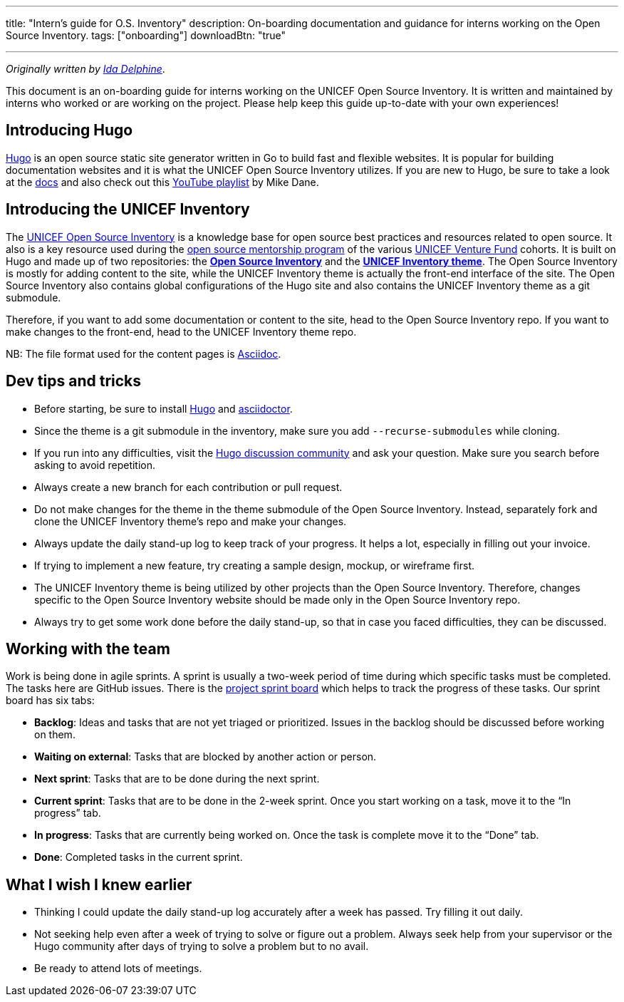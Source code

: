 ---
title: "Intern's guide for O.S. Inventory"
description: On-boarding documentation and guidance for interns working on the Open Source Inventory.
tags: ["onboarding"]
downloadBtn: "true"

---
:toc:

_Originally written by https://github.com/Idadelveloper[Ida Delphine]_.

This document is an on-boarding guide for interns working on the UNICEF Open Source Inventory.
It is written and maintained by interns who worked or are working on the project.
Please help keep this guide up-to-date with your own experiences!


[[intro-hugo]]
== Introducing Hugo

https://gohugo.io/[Hugo] is an open source static site generator written in Go to build fast and flexible websites.
It is popular for building documentation websites and it is what the UNICEF Open Source Inventory utilizes.
If you are new to Hugo, be sure to take a look at the https://gohugo.io/getting-started/quick-start/[docs] and also check out this https://www.youtube.com/playlist?list=PLLAZ4kZ9dFpOnyRlyS-liKL5ReHDcj4G3[YouTube playlist] by Mike Dane.


[[intro-inventory]]
== Introducing the UNICEF Inventory

The link:++{{< ref "/" >}}++[UNICEF Open Source Inventory] is a knowledge base for open source best practices and resources related to open source.
It also is a key resource used during the link:++{{< ref "/meta/mentorship/overview" >}}++[open source mentorship program] of the various https://www.unicefinnovationfund.org/[UNICEF Venture Fund] cohorts.
It is built on Hugo and made up of two repositories: the https://github.com/unicef/inventory[*Open Source Inventory*] and the https://github.com/unicef/inventory-hugo-theme[*UNICEF Inventory theme*].
The Open Source Inventory is mostly for adding content to the site, while the UNICEF Inventory theme is actually the front-end interface of the site.
The Open Source Inventory also contains global configurations of the Hugo site and also contains the UNICEF Inventory theme as a git submodule.

Therefore, if you want to add some documentation or content to the site, head to the Open Source Inventory repo.
If you want to make changes to the front-end, head to the UNICEF Inventory theme repo.

NB: The file format used for the content pages is https://asciidoctor.org/[Asciidoc].


[[dev-tips]]
== Dev tips and tricks

* Before starting, be sure to install https://gohugo.io/getting-started/installing/[Hugo] and https://docs.asciidoctor.org/asciidoctor/latest/install/[asciidoctor].
* Since the theme is a git submodule in the inventory, make sure you add `--recurse-submodules` while cloning.
* If you run into any difficulties, visit the https://discourse.gohugo.io/[Hugo discussion community] and ask your question.
  Make sure you search before asking to avoid repetition.
* Always create a new branch for each contribution or pull request.
* Do not make changes for the theme in the theme submodule of the Open Source Inventory.
  Instead, separately fork and clone the UNICEF Inventory theme's repo and make your changes.
* Always update the daily stand-up log to keep track of your progress.
  It helps a lot, especially in filling out your invoice.
* If trying to implement a new feature, try creating a sample design, mockup, or wireframe first.
* The UNICEF Inventory theme is being utilized by other projects than the Open Source Inventory.
  Therefore, changes specific to the Open Source Inventory website should be made only in the Open Source Inventory repo.
* Always try to get some work done before the daily stand-up, so that in case you faced difficulties, they can be discussed.


[[working-with-team]]
== Working with the team

Work is being done in agile sprints.
A sprint is usually a two-week period of time during which specific tasks must be completed.
The tasks here are GitHub issues.
There is the https://github.com/orgs/unicef/projects/7?fullscreen=true[project sprint board] which helps to track the progress of these tasks.
Our sprint board has six tabs:

* *Backlog*:
  Ideas and tasks that are not yet triaged or prioritized.
  Issues in the backlog should be discussed before working on them.
* *Waiting on external*:
  Tasks that are blocked by another action or person.
* *Next sprint*:
  Tasks that are to be done during the next sprint.
* *Current sprint*:
  Tasks that are to be done in the 2-week sprint.
  Once you start working on a task, move it to the “In progress” tab.
* *In progress*:
  Tasks that are currently being worked on. Once the task is complete move it to the “Done” tab.
* *Done*:
  Completed tasks in the current sprint.


[[wish-i-knew-earlier]]
== What I wish I knew earlier

* Thinking I could update the daily stand-up log accurately after a week has passed.
  Try filling it out daily.
* Not seeking help even after a week of trying to solve or figure out a problem.
  Always seek help from your supervisor or the Hugo community after days of trying to solve a problem but to no avail.
* Be ready to attend lots of meetings.
